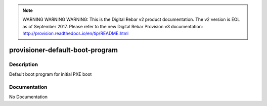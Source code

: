 
.. note:: WARNING WARNING WARNING:  This is the Digital Rebar v2 product documentation.  The v2 version is EOL as of September 2017.  Please refer to the new Digital Rebar Provision v3 documentation:  http:\/\/provision.readthedocs.io\/en\/tip\/README.html

================================
provisioner-default-boot-program
================================

Description
===========
Default boot program for initial PXE boot

Documentation
=============

No Documentation
